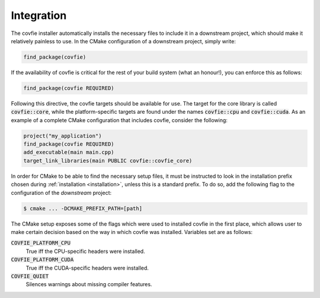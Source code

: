 Integration
===========

The covfie installer automatically installs the necessary files to include it
in a downstream project, which should make it relatively painless to use. In
the CMake configuration of a downstream project, simply write:

.. code-block:: cmake

    find_package(covfie)

If the availability of covfie is critical for the rest of your build system
(what an honour!), you can enforce this as follows:

.. code-block:: cmake

    find_package(covfie REQUIRED)

Following this directive, the covfie targets should be available for use. The
target for the core library is called :code:`covfie::core`, while the
platform-specific targets are found under the names :code:`covfie::cpu` and
:code:`covfie::cuda`. As an example of a complete CMake configuration that
includes covfie, consider the following:

.. code-block:: cmake

    project("my_application")
    find_package(covfie REQUIRED)
    add_executable(main main.cpp)
    target_link_libraries(main PUBLIC covfie::covfie_core)

In order for CMake to be able to find the necessary setup files, it must be
instructed to look in the installation prefix chosen during :ref:`installation
<installation>`, unless this is a standard prefix. To do so, add the following
flag to the configuration of the *downstream* project:

.. code-block:: console

    $ cmake ... -DCMAKE_PREFIX_PATH=[path]

The CMake setup exposes some of the flags which were used to installed covfie
in the first place, which allows user to make certain decision based on the way
in which covfie was installed. Variables set are as follows:

:code:`COVFIE_PLATFORM_CPU`
    True iff the CPU-specific headers were installed.

:code:`COVFIE_PLATFORM_CUDA`
    True iff the CUDA-specific headers were installed.

:code:`COVFIE_QUIET`
    Silences warnings about missing compiler features.
